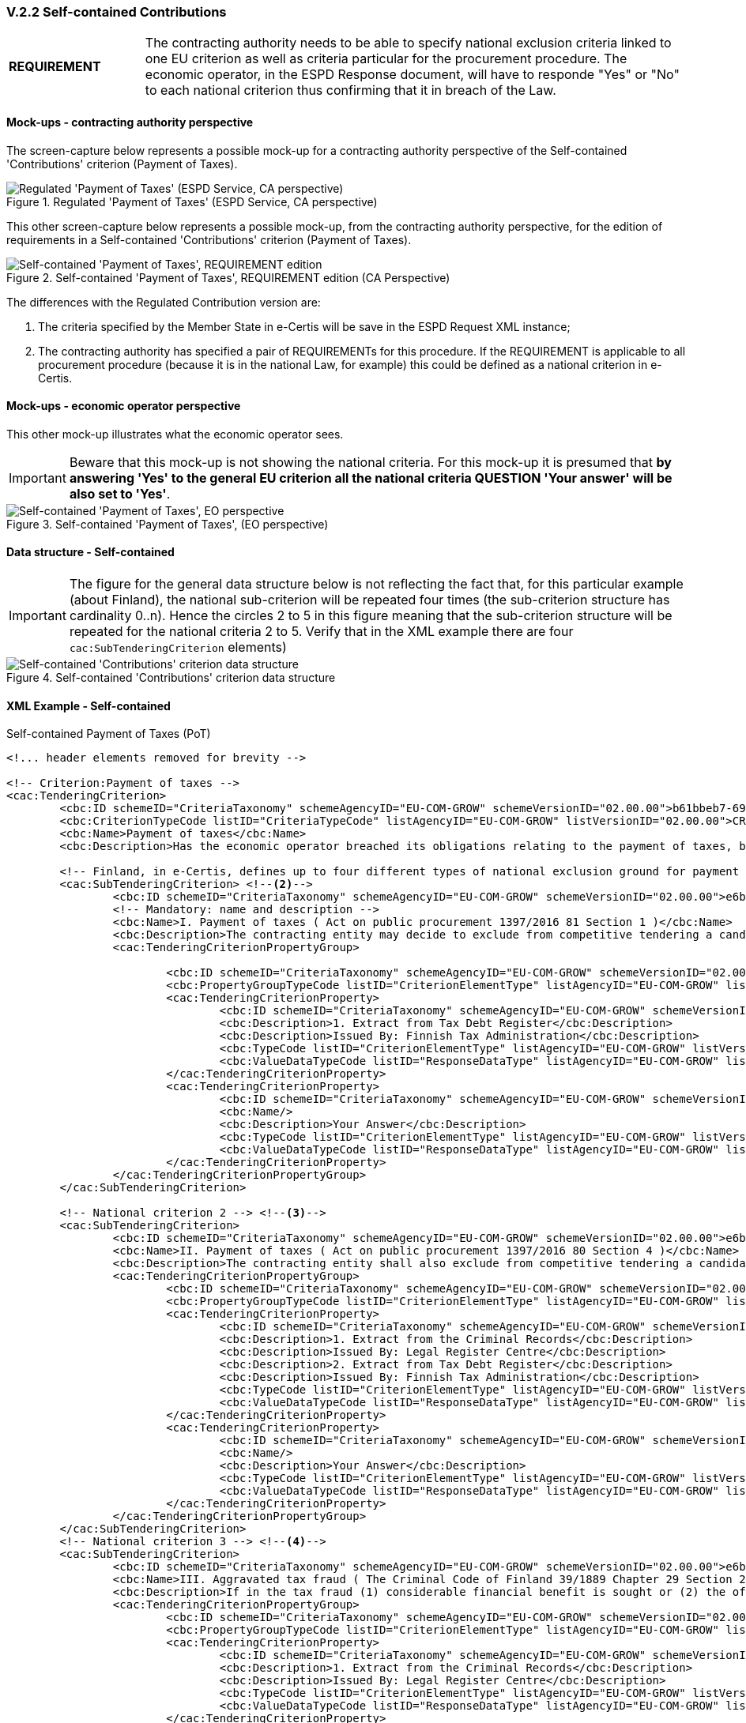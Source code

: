 
=== V.2.2 Self-contained Contributions


[cols="<1,<4"]
|===
|*REQUIREMENT*|The contracting authority needs to be able to specify national exclusion criteria linked to one EU criterion as well as criteria particular for the procurement procedure. The economic operator, in the ESPD Response document, will have to responde "Yes" or "No" to each national criterion thus confirming that it in  breach of the Law.
|=== 

==== Mock-ups - contracting authority perspective

The screen-capture below represents a possible mock-up for a contracting authority perspective of the Self-contained 'Contributions' criterion (Payment of Taxes).

.Regulated 'Payment of Taxes' (ESPD Service, CA perspective)
image::PaymentOfTaxes_CA_mock-up.png[Regulated 'Payment of Taxes' (ESPD Service, CA perspective), alt="Regulated 'Payment of Taxes' (ESPD Service, CA perspective)", align="center"]

This other screen-capture below represents a possible mock-up, from the contracting authority perspective, for the edition of requirements in a Self-contained 'Contributions' criterion (Payment of Taxes).

.Self-contained 'Payment of Taxes', REQUIREMENT edition (CA Perspective)
image::Selfcontained_PaymentOfTaxes_CA_REQUIREMENTS_Edition-mock-up.png[Self-contained 'Payment of Taxes' REQUIREMENT edition, alt="Self-contained 'Payment of Taxes', REQUIREMENT edition", align="center"]


The differences with the Regulated Contribution version are:

. The criteria specified by the Member State in e-Certis will be save in the ESPD Request XML instance;

. The contracting authority has specified a pair of REQUIREMENTs for this procedure. If the REQUIREMENT is applicable to all procurement procedure (because it is in the national Law, for example) this could be defined as a national criterion in e-Certis.

==== Mock-ups - economic operator perspective

This other mock-up illustrates what the economic operator sees. 

[IMPORTANT]
====
Beware that this mock-up is not showing the national criteria. For this mock-up it is presumed that *by answering 'Yes' to the general EU criterion all the national criteria QUESTION 'Your answer' will be also set to 'Yes'*.
====

.Self-contained 'Payment of Taxes', (EO perspective)
image::Selfcontained_PaymentOfTaxes_EO_REQUIREMENTS-mock-up.png[Self-contained 'Payment of Taxes' EO perspective, alt="Self-contained 'Payment of Taxes', EO  perspective", align="center"]

==== Data structure - Self-contained

[IMPORTANT]
====
The figure for the general data structure below is not reflecting the fact that, for this particular example (about Finland), the national sub-criterion will be repeated four times (the sub-criterion structure has cardinality 0..n). Hence the circles 2 to 5 in this figure meaning that the sub-criterion structure will be repeated for the national criteria 2 to 5. Verify that in the XML example there are four `cac:SubTenderingCriterion` elements)
==== 

.Self-contained 'Contributions' criterion data structure 
image::Selfcontained_ESPDRequest_Contributions_Data_Structure.png[Self-contained 'Contributions' criterion data structure, alt="Self-contained 'Contributions' criterion data structure", align="center"]

==== XML Example - Self-contained

.Self-contained Payment of Taxes (PoT)
[source,xml]
----
<!... header elements removed for brevity -->

<!-- Criterion:Payment of taxes -->
<cac:TenderingCriterion>
	<cbc:ID schemeID="CriteriaTaxonomy" schemeAgencyID="EU-COM-GROW" schemeVersionID="02.00.00">b61bbeb7-690e-4a40-bc68-d6d4ecfaa3d4</cbc:ID>
	<cbc:CriterionTypeCode listID="CriteriaTypeCode" listAgencyID="EU-COM-GROW" listVersionID="02.00.00">CRITERION.EXCLUSION.CONTRIBUTIONS.PAYMENT_OF_TAXES</cbc:CriterionTypeCode>
	<cbc:Name>Payment of taxes</cbc:Name>
	<cbc:Description>Has the economic operator breached its obligations relating to the payment of taxes, both in the country in which it is established and in Member State of the contracting authority or contracting entity if other than the country of establishment?</cbc:Description> <--1-->

	<!-- Finland, in e-Certis, defines up to four different types of national exclusion ground for payment of taxes. Each one is instantiated in different national sub-criteria elements -->
	<cac:SubTenderingCriterion> <--2--> 
		<cbc:ID schemeID="CriteriaTaxonomy" schemeAgencyID="EU-COM-GROW" schemeVersionID="02.00.00">e6b21867-95b5-4549-8180-f4673219b179</cbc:ID>
		<!-- Mandatory: name and description -->
		<cbc:Name>I. Payment of taxes ( Act on public procurement 1397/2016 81 Section 1 )</cbc:Name> 
		<cbc:Description>The contracting entity may decide to exclude from competitive tendering a candidate or tenderer that the contracting entity can prove, otherwise than by legally final decision or judgement, to have defaulted on a duty to pay the taxes or social security contributions of Finland or of its country of establishment;</cbc:Description>
		<cac:TenderingCriterionPropertyGroup>
		
			<cbc:ID schemeID="CriteriaTaxonomy" schemeAgencyID="EU-COM-GROW" schemeVersionID="02.00.00">8c39b505-8abe-44fa-a3e0-f2d78b9d8224</cbc:ID>
			<cbc:PropertyGroupTypeCode listID="CriterionElementType" listAgencyID="EU-COM-GROW" listVersionID="02.00.00">ON*</cbc:PropertyGroupTypeCode>
			<cac:TenderingCriterionProperty>
				<cbc:ID schemeID="CriteriaTaxonomy" schemeAgencyID="EU-COM-GROW" schemeVersionID="02.00.00">cde9df2e-1b89-443c-8946-c047f45c8935</cbc:ID>
				<cbc:Description>1. Extract from Tax Debt Register</cbc:Description>
				<cbc:Description>Issued By: Finnish Tax Administration</cbc:Description> 
				<cbc:TypeCode listID="CriterionElementType" listAgencyID="EU-COM-GROW" listVersionID="02.00.00">CAPTION</cbc:TypeCode>
				<cbc:ValueDataTypeCode listID="ResponseDataType" listAgencyID="EU-COM-GROW" listVersionID="02.00.00">NONE</cbc:ValueDataTypeCode>
			</cac:TenderingCriterionProperty>
			<cac:TenderingCriterionProperty>
				<cbc:ID schemeID="CriteriaTaxonomy" schemeAgencyID="EU-COM-GROW" schemeVersionID="02.00.00">52bcfe2c-53a5-4c57-986e-957dba43ce7e</cbc:ID>
				<cbc:Name/>
				<cbc:Description>Your Answer</cbc:Description>
				<cbc:TypeCode listID="CriterionElementType" listAgencyID="EU-COM-GROW" listVersionID="02.00.00">QUESTION</cbc:TypeCode>
				<cbc:ValueDataTypeCode listID="ResponseDataType" listAgencyID="EU-COM-GROW" listVersionID="02.00.00">INDICATOR</cbc:ValueDataTypeCode>
			</cac:TenderingCriterionProperty>
		</cac:TenderingCriterionPropertyGroup>
	</cac:SubTenderingCriterion>
	
	<!-- National criterion 2 --> <--3-->
	<cac:SubTenderingCriterion>
		<cbc:ID schemeID="CriteriaTaxonomy" schemeAgencyID="EU-COM-GROW" schemeVersionID="02.00.00">e6b21867-95b5-4549-8180-f4673219b179</cbc:ID>
		<cbc:Name>II. Payment of taxes ( Act on public procurement 1397/2016 80 Section 4 )</cbc:Name>
		<cbc:Description>The contracting entity shall also exclude from competitive tendering a candidate or tenderer that has been found by a legally final decision or judgement to have defaulted on a duty to pay the taxes or social security contributions of Finland or of its country of establishment.</cbc:Description>
		<cac:TenderingCriterionPropertyGroup>
			<cbc:ID schemeID="CriteriaTaxonomy" schemeAgencyID="EU-COM-GROW" schemeVersionID="02.00.00">8c39b505-8abe-44fa-a3e0-f2d78b9d8224</cbc:ID>
			<cbc:PropertyGroupTypeCode listID="CriterionElementType" listAgencyID="EU-COM-GROW" listVersionID="02.00.00">ON*</cbc:PropertyGroupTypeCode>
			<cac:TenderingCriterionProperty>
				<cbc:ID schemeID="CriteriaTaxonomy" schemeAgencyID="EU-COM-GROW" schemeVersionID="02.00.00">cde9df2e-1b89-443c-8946-c047f45c8935</cbc:ID>
				<cbc:Description>1. Extract from the Criminal Records</cbc:Description>
				<cbc:Description>Issued By: Legal Register Centre</cbc:Description>
				<cbc:Description>2. Extract from Tax Debt Register</cbc:Description>
				<cbc:Description>Issued By: Finnish Tax Administration</cbc:Description>
				<cbc:TypeCode listID="CriterionElementType" listAgencyID="EU-COM-GROW" listVersionID="02.00.00">CAPTION</cbc:TypeCode>
				<cbc:ValueDataTypeCode listID="ResponseDataType" listAgencyID="EU-COM-GROW" listVersionID="02.00.00">NONE</cbc:ValueDataTypeCode>
			</cac:TenderingCriterionProperty>
			<cac:TenderingCriterionProperty>
				<cbc:ID schemeID="CriteriaTaxonomy" schemeAgencyID="EU-COM-GROW" schemeVersionID="02.00.00">52bcfe2c-53a5-4c57-986e-957dba43ce7e</cbc:ID>
				<cbc:Name/>
				<cbc:Description>Your Answer</cbc:Description>
				<cbc:TypeCode listID="CriterionElementType" listAgencyID="EU-COM-GROW" listVersionID="02.00.00">QUESTION</cbc:TypeCode>
				<cbc:ValueDataTypeCode listID="ResponseDataType" listAgencyID="EU-COM-GROW" listVersionID="02.00.00">INDICATOR</cbc:ValueDataTypeCode>
			</cac:TenderingCriterionProperty>
		</cac:TenderingCriterionPropertyGroup>
	</cac:SubTenderingCriterion>
	<!-- National criterion 3 --> <--4-->
	<cac:SubTenderingCriterion>
		<cbc:ID schemeID="CriteriaTaxonomy" schemeAgencyID="EU-COM-GROW" schemeVersionID="02.00.00">e6b21867-95b5-4549-8180-f4673219b179</cbc:ID>
		<cbc:Name>III. Aggravated tax fraud ( The Criminal Code of Finland 39/1889 Chapter 29 Section 2 )</cbc:Name>
		<cbc:Description>If in the tax fraud (1) considerable financial benefit is sought or (2) the offence is committed in a particularly methodical manner and the tax fraud is aggravated also when assessed as a whole, the offender shall be sentenced for aggravated tax fraud to imprisonment for at least four months and at most four years.</cbc:Description>
		<cac:TenderingCriterionPropertyGroup>
			<cbc:ID schemeID="CriteriaTaxonomy" schemeAgencyID="EU-COM-GROW" schemeVersionID="02.00.00">8c39b505-8abe-44fa-a3e0-f2d78b9d8224</cbc:ID>
			<cbc:PropertyGroupTypeCode listID="CriterionElementType" listAgencyID="EU-COM-GROW" listVersionID="02.00.00">ON*</cbc:PropertyGroupTypeCode>
			<cac:TenderingCriterionProperty>
				<cbc:ID schemeID="CriteriaTaxonomy" schemeAgencyID="EU-COM-GROW" schemeVersionID="02.00.00">cde9df2e-1b89-443c-8946-c047f45c8935</cbc:ID>
				<cbc:Description>1. Extract from the Criminal Records</cbc:Description>
				<cbc:Description>Issued By: Legal Register Centre</cbc:Description>
				<cbc:TypeCode listID="CriterionElementType" listAgencyID="EU-COM-GROW" listVersionID="02.00.00">CAPTION</cbc:TypeCode>
				<cbc:ValueDataTypeCode listID="ResponseDataType" listAgencyID="EU-COM-GROW" listVersionID="02.00.00">NONE</cbc:ValueDataTypeCode>
			</cac:TenderingCriterionProperty>
			<cac:TenderingCriterionProperty>
				<cbc:ID schemeID="CriteriaTaxonomy" schemeAgencyID="EU-COM-GROW" schemeVersionID="02.00.00">52bcfe2c-53a5-4c57-986e-957dba43ce7e</cbc:ID>
				<cbc:Name/>
				<cbc:Description>Your Answer</cbc:Description>
				<cbc:TypeCode listID="CriterionElementType" listAgencyID="EU-COM-GROW" listVersionID="02.00.00">QUESTION</cbc:TypeCode>
				<cbc:ValueDataTypeCode listID="ResponseDataType" listAgencyID="EU-COM-GROW" listVersionID="02.00.00">INDICATOR</cbc:ValueDataTypeCode>
			</cac:TenderingCriterionProperty>
		</cac:TenderingCriterionPropertyGroup>
	</cac:SubTenderingCriterion>
	<!-- National criterion 4 --> <--5-->
	<cac:SubTenderingCriterion>
		<cbc:ID schemeID="CriteriaTaxonomy" schemeAgencyID="EU-COM-GROW" schemeVersionID="02.00.00">e6b21867-95b5-4549-8180-f4673219b179</cbc:ID>
		<cbc:Name>IV. Tax fraud ( The Criminal Code of Finland 39/1889 Chapter 29 Section 1 )</cbc:Name>
		<cbc:Description>A person who (1) gives a taxation authority false information on a fact that influences the assessment of tax, (2) files a tax return concealing a fact that influences the assessment of tax, (3) for the purpose of avoiding tax, fails to observe a statutory duty pertaining to taxation that is of significance in the assessment of tax, or (4) otherwise acts fraudulently, and thereby causes or attempts to cause a tax not to be assessed, a tax to be assessed too low or a tax to be unduly refunded, shall be sentenced for tax fraud to a fine or to imprisonment for at most two years.</cbc:Description>
		<cac:TenderingCriterionPropertyGroup>
			<cbc:ID schemeID="CriteriaTaxonomy" schemeAgencyID="EU-COM-GROW" schemeVersionID="02.00.00">8c39b505-8abe-44fa-a3e0-f2d78b9d8224</cbc:ID>
			<cbc:PropertyGroupTypeCode listID="CriterionElementType" listAgencyID="EU-COM-GROW" listVersionID="02.00.00">ON*</cbc:PropertyGroupTypeCode>
			<cac:TenderingCriterionProperty>
				<cbc:ID schemeID="CriteriaTaxonomy" schemeAgencyID="EU-COM-GROW" schemeVersionID="02.00.00">cde9df2e-1b89-443c-8946-c047f45c8935</cbc:ID>
				<cbc:Description>1. Extract from the Criminal Records</cbc:Description>
				<cbc:Description>Issued By: Legal Register Centre</cbc:Description>
				<cbc:TypeCode listID="CriterionElementType" listAgencyID="EU-COM-GROW" listVersionID="02.00.00">CAPTION</cbc:TypeCode>
				<cbc:ValueDataTypeCode listID="ResponseDataType" listAgencyID="EU-COM-GROW" listVersionID="02.00.00">NONE</cbc:ValueDataTypeCode>
			</cac:TenderingCriterionProperty>
			<cac:TenderingCriterionProperty>
				<cbc:ID schemeID="CriteriaTaxonomy" schemeAgencyID="EU-COM-GROW" schemeVersionID="02.00.00">52bcfe2c-53a5-4c57-986e-957dba43ce7e</cbc:ID>
				<cbc:Name/>
				<cbc:Description>Your Answer</cbc:Description>
				<cbc:TypeCode listID="CriterionElementType" listAgencyID="EU-COM-GROW" listVersionID="02.00.00">QUESTION</cbc:TypeCode>
				<cbc:ValueDataTypeCode listID="ResponseDataType" listAgencyID="EU-COM-GROW" listVersionID="02.00.00">INDICATOR</cbc:ValueDataTypeCode>
			</cac:TenderingCriterionProperty>
		</cac:TenderingCriterionPropertyGroup>
	</cac:SubTenderingCriterion>
	
	<!-- Reference to the EU Directive where 'Payment of Taxes' are covered -->
	<cac:Legislation>	
		<cbc:ID schemeID="CriteriaTaxonomy" schemeAgencyID="EU-COM-GROW" schemeVersionID="02.00.00">4ea7a10a-643e-4022-b67e-e06573b28ff5</cbc:ID>
		<cbc:Title languageID="en">DIRECTIVE 2014/24/EU OF THE EUROPEAN PARLIAMENT AND OF THE COUNCIL of 26 February 2014 on public procurement and repealing Directive 2004/18/EC</cbc:Title>
		<cbc:Description languageID="en">Directive 2014/24/EU</cbc:Description>
		<cbc:JurisdictionLevel languageID="en">EU Directive</cbc:JurisdictionLevel>
		<cbc:Article>Article 57(2)</cbc:Article>
		<cbc:URI>http://eur-lex.europa.eu/legal-content/ES/TXT/?uri=celex%3A32014L0024</cbc:URI>
	</cac:Legislation>	

	<!-- Member State and contracting authority REQUIREMENTs. In this case the MS allows a maximum debt of 50 EUR, and additional information is provided for clarification purposes -->
	<cac:TenderingCriterionPropertyGroup>
			<cbc:ID schemeID="CriteriaTaxonomy" schemeAgencyID="EU-COM-GROW" schemeVersionID="02.00.00">53c9aad8-dc80-48f8-85d9-755c2aab8e95</cbc:ID>
			<cbc:PropertyGroupTypeCode listID="CriterionElementType" listAgencyID="EU-COM-GROW" listVersionID="02.00.00">ON*</cbc:PropertyGroupTypeCode>
			<cac:TenderingCriterionProperty>
				<cbc:ID schemeID="CriteriaTaxonomy" schemeAgencyID="EU-COM-GROW" schemeVersionID="02.00.00">a764b129-26e7-4047-9d58-752ebd59af28</cbc:ID>
				<cbc:Name/>
				<cbc:Description>Threshold</cbc:Description>
				<cbc:TypeCode listID="CriterionElementType" listAgencyID="EU-COM-GROW" listVersionID="02.00.00">REQUIREMENT</cbc:TypeCode>
				<cbc:ValueDataTypeCode listID="ResponseDataType" listAgencyID="EU-COM-GROW" listVersionID="02.00.00">AMOUNT</cbc:ValueDataTypeCode>
				<!-- No answer is expected here from the economic operator, as this is a REQUIREMENT issued by the contracting authority. Hence the element 'cbc:ValueDataTypeCode' contains the type of value of the requirement issued by the contracting authority -->
				<cbc:ExpectedAmount currencyID="EUR">50</cbc:ExpectedAmount> <--6--><--7-->
			</cac:TenderingCriterionProperty>
			<cac:TenderingCriterionProperty>
				<cbc:ID schemeID="CriteriaTaxonomy" schemeAgencyID="EU-COM-GROW" schemeVersionID="02.00.00">c4421575-0f45-430e-a3d9-9f9967eafdee</cbc:ID>
				<cbc:Name/>
				<cbc:Description>Additional Information</cbc:Description>
				<cbc:TypeCode listID="CriterionElementType" listAgencyID="EU-COM-GROW" listVersionID="02.00.00">REQUIREMENT</cbc:TypeCode>
				<cbc:ValueDataTypeCode listID="ResponseDataType" listAgencyID="EU-COM-GROW" listVersionID="02.00.00">DESCRIPTION</cbc:ValueDataTypeCode>
				<!-- No answer is expected here from the economic operator, as this is a REQUIREMENT issued by the contracting authority. Hence the element 'cbc:ValueDataTypeCode' contains the type of value of the requirement issued by the contracting authority -->
				<cbc:ExpectedDescription>In case of debt please fulfill your obligation before tendering.</cbc:ExpectedDescription> <--8-->
			</cac:TenderingCriterionProperty>
		</cac:TenderingCriterionPropertyGroup>		

		<--9-->
		<!-- The rest of the criterion is identical than for the Regulated version -->

		<cac:TenderingCriterionPropertyGroup>
		<cbc:ID schemeID="CriteriaTaxonomy" schemeAgencyID="EU-COM-GROW" schemeVersionID="02.00.00">098fd3cc-466e-4233-af1a-affe09471bce</cbc:ID>
		<cbc:PropertyGroupTypeCode listID="CriterionElementType" listAgencyID="EU-COM-GROW" listVersionID="02.00.00">ON*</cbc:PropertyGroupTypeCode>
		<cac:TenderingCriterionProperty>
			<cbc:ID schemeID="CriteriaTaxonomy" schemeAgencyID="EU-COM-GROW" schemeVersionID="02.00.00">0810157d-82d8-4a31-9814-b41de9ca0f7a</cbc:ID>
			<cbc:Name/>
			<cbc:Description>Your answer</cbc:Description>
			<cbc:TypeCode listID="CriterionElementType" listAgencyID="EU-COM-GROW" listVersionID="02.00.00">QUESTION</cbc:TypeCode>
			<cbc:ValueDataTypeCode listID="ResponseDataType" listAgencyID="EU-COM-GROW" listVersionID="02.00.00">INDICATOR</cbc:ValueDataTypeCode>
		</cac:TenderingCriterionProperty>
		<cac:SubsidiaryTenderingCriterionPropertyGroup>
			<cbc:ID schemeID="CriteriaTaxonomy" schemeAgencyID="EU-COM-GROW" schemeVersionID="02.00.00">f8499787-f9f8-4355-95e2-9784426f4d7b</cbc:ID>
			<cbc:PropertyGroupTypeCode listID="CriterionElementType" listAgencyID="EU-COM-GROW" listVersionID="02.00.00">ONTRUE</cbc:PropertyGroupTypeCode>
			<cac:TenderingCriterionProperty>
				<cbc:ID schemeID="CriteriaTaxonomy" schemeAgencyID="EU-COM-GROW" schemeVersionID="02.00.00">789302e2-acbe-4bee-b2a0-d0312207ef3d</cbc:ID>
				<cbc:Name/>
				<cbc:Description>Country or member state concerned</cbc:Description> 
				<cbc:TypeCode listID="CriterionElementType" listAgencyID="EU-COM-GROW" listVersionID="02.00.00">QUESTION</cbc:TypeCode>
				<cbc:ValueDataTypeCode listID="ResponseDataType" listAgencyID="EU-COM-GROW" listVersionID="02.00.00">CODE_COUNTRY</cbc:ValueDataTypeCode>
			</cac:TenderingCriterionProperty>
			<cac:TenderingCriterionProperty>
				<cbc:ID schemeID="CriteriaTaxonomy" schemeAgencyID="EU-COM-GROW" schemeVersionID="02.00.00">ea565b14-4b91-4730-840f-aae117a84a0c</cbc:ID>
				<cbc:Name/>
				<cbc:Description>Amount concerned</cbc:Description> 
				<cbc:TypeCode listID="CriterionElementType" listAgencyID="EU-COM-GROW" listVersionID="02.00.00">QUESTION</cbc:TypeCode>
				<cbc:ValueDataTypeCode listID="ResponseDataType" listAgencyID="EU-COM-GROW" listVersionID="02.00.00">AMOUNT</cbc:ValueDataTypeCode>
			</cac:TenderingCriterionProperty>
			<cac:SubsidiaryTenderingCriterionPropertyGroup>
				<cbc:ID schemeID="CriteriaTaxonomy" schemeAgencyID="EU-COM-GROW" schemeVersionID="02.00.00">7c2aec9f-4876-4c33-89e6-2ab6d6cf5d02</cbc:ID>
				<cbc:PropertyGroupTypeCode listID="CriterionElementType" listAgencyID="EU-COM-GROW" listVersionID="02.00.00">ON*</cbc:PropertyGroupTypeCode>
				<cac:TenderingCriterionProperty>
					<cbc:ID schemeID="CriteriaTaxonomy" schemeAgencyID="EU-COM-GROW" schemeVersionID="02.00.00">5773c0da-bccd-4378-89f3-1356f7bd2824</cbc:ID>
					<cbc:Name/>
					<cbc:Description>Has this breach of obligations been established by means other than a judicial or administrative decision?</cbc:Description>
					<cbc:TypeCode listID="CriterionElementType" listAgencyID="EU-COM-GROW" listVersionID="02.00.00">QUESTION</cbc:TypeCode>
					<cbc:ValueDataTypeCode listID="ResponseDataType" listAgencyID="EU-COM-GROW" listVersionID="02.00.00">INDICATOR</cbc:ValueDataTypeCode>
				</cac:TenderingCriterionProperty>
				<cac:SubsidiaryTenderingCriterionPropertyGroup>
					<cbc:ID schemeID="CriteriaTaxonomy" schemeAgencyID="EU-COM-GROW" schemeVersionID="02.00.00">80633323-a7b6-4206-9728-e4534eaad8b2</cbc:ID>
					
					<cbc:PropertyGroupTypeCode listID="CriterionElementType" listAgencyID="EU-COM-GROW" listVersionID="02.00.00">ONTRUE</cbc:PropertyGroupTypeCode> 
					<cac:TenderingCriterionProperty>
						<cbc:ID schemeID="CriteriaTaxonomy" schemeAgencyID="EU-COM-GROW" schemeVersionID="02.00.00">115b8c74-1f17-4e26-a10a-f35198978b16</cbc:ID>
						<cbc:Name/>
						<cbc:Description>Please describe which means were used</cbc:Description>
						<cbc:TypeCode listID="CriterionElementType" listAgencyID="EU-COM-GROW" listVersionID="02.00.00">QUESTION</cbc:TypeCode>
						<cbc:ValueDataTypeCode listID="ResponseDataType" listAgencyID="EU-COM-GROW" listVersionID="02.00.00">DESCRIPTION</cbc:ValueDataTypeCode>
					</cac:TenderingCriterionProperty>
				</cac:SubsidiaryTenderingCriterionPropertyGroup>
				<cac:SubsidiaryTenderingCriterionPropertyGroup>
					<cbc:ID schemeID="CriteriaTaxonomy" schemeAgencyID="EU-COM-GROW" schemeVersionID="02.00.00">a49e6e25-0059-47da-9397-72c2db5fd5b1 </cbc:ID>
					<cbc:PropertyGroupTypeCode listID="CriterionElementType" listAgencyID="EU-COM-GROW" listVersionID="02.00.00">ON*</cbc:PropertyGroupTypeCode>
					<cac:TenderingCriterionProperty>
						<cbc:ID schemeID="CriteriaTaxonomy" schemeAgencyID="EU-COM-GROW" schemeVersionID="02.00.00">6e00a5f4-e832-40aa-b399-2d33f5657c04</cbc:ID>
						<cbc:Name/>
						<cbc:Description>Has the economic operator fulfilled its obligations by paying or entering into a binding arrangement with a view to paying the taxes or social security contributions due, including, where applicable, any interest accrued or fines?</cbc:Description>
						<cbc:TypeCode listID="CriterionElementType" listAgencyID="EU-COM-GROW" listVersionID="02.00.00">QUESTION</cbc:TypeCode>
						<cbc:ValueDataTypeCode listID="ResponseDataType" listAgencyID="EU-COM-GROW" listVersionID="02.00.00">INDICATOR</cbc:ValueDataTypeCode>
					</cac:TenderingCriterionProperty>
					<cac:SubsidiaryTenderingCriterionPropertyGroup>
						<cbc:ID schemeID="CriteriaTaxonomy" schemeAgencyID="EU-COM-GROW" schemeVersionID="02.00.00">42a44eb9-b8c9-4a67-8776-e77fc5356efe</cbc:ID>
						<cbc:PropertyGroupTypeCode listID="CriterionElementType" listAgencyID="EU-COM-GROW" listVersionID="02.00.00">ONTRUE</cbc:PropertyGroupTypeCode>
						<cac:TenderingCriterionProperty>
							<cbc:ID schemeID="CriteriaTaxonomy" schemeAgencyID="EU-COM-GROW" schemeVersionID="02.00.00">c5b50839-e117-4415-b5b9-fba95d76c443</cbc:ID>
							<cbc:Name/>
							<cbc:Description>Please describe them</cbc:Description>
							<cbc:TypeCode listID="CriterionElementType" listAgencyID="EU-COM-GROW" listVersionID="02.00.00">QUESTION</cbc:TypeCode>
							<cbc:ValueDataTypeCode listID="ResponseDataType" listAgencyID="EU-COM-GROW" listVersionID="02.00.00">DESCRIPTION</cbc:ValueDataTypeCode>
						</cac:TenderingCriterionProperty>
					</cac:SubsidiaryTenderingCriterionPropertyGroup>
				</cac:SubsidiaryTenderingCriterionPropertyGroup>
				<cac:SubsidiaryTenderingCriterionPropertyGroup>
					<cbc:ID schemeID="CriteriaTaxonomy" schemeAgencyID="EU-COM-GROW" schemeVersionID="02.00.00">536417dc-8130-4981-85c5-fceba5541c58</cbc:ID>
					<cbc:PropertyGroupTypeCode listID="CriterionElementType" listAgencyID="EU-COM-GROW" listVersionID="02.00.00">ONFALSE</cbc:PropertyGroupTypeCode> 
					<cac:TenderingCriterionProperty>
						<cbc:ID schemeID="CriteriaTaxonomy" schemeAgencyID="EU-COM-GROW" schemeVersionID="02.00.00">75545f09-5a13-40f3-af8b-6a4a131659fc</cbc:ID>
						<cbc:Name/>
						<cbc:Description>If this breach of obligations was established through a judicial or administrative decision, was this decision final and binding?</cbc:Description>
						<cbc:TypeCode listID="CriterionElementType" listAgencyID="EU-COM-GROW" listVersionID="02.00.00">QUESTION</cbc:TypeCode>
						<cbc:ValueDataTypeCode listID="ResponseDataType" listAgencyID="EU-COM-GROW" listVersionID="02.00.00">INDICATOR</cbc:ValueDataTypeCode>
					</cac:TenderingCriterionProperty>
					<cac:SubsidiaryTenderingCriterionPropertyGroup>
						<cbc:ID schemeID="CriteriaTaxonomy" schemeAgencyID="EU-COM-GROW" schemeVersionID="02.00.00">8aaac22d-1b59-442e-9210-a6e70ec05962</cbc:ID>
						<cbc:PropertyGroupTypeCode listID="CriterionElementType" listAgencyID="EU-COM-GROW" listVersionID="02.00.00">ONTRUE</cbc:PropertyGroupTypeCode>
						<cac:TenderingCriterionProperty>
							<cbc:ID schemeID="CriteriaTaxonomy" schemeAgencyID="EU-COM-GROW" schemeVersionID="02.00.00">63cb3683-44ce-4549-aefc-843204884011</cbc:ID>
							<cbc:Name/>
							<cbc:Description>Please indicate the date of conviction or decision</cbc:Description>
							<cbc:TypeCode listID="CriterionElementType" listAgencyID="EU-COM-GROW" listVersionID="02.00.00">QUESTION</cbc:TypeCode>
							<cbc:ValueDataTypeCode listID="ResponseDataType" listAgencyID="EU-COM-GROW" listVersionID="02.00.00">DATE</cbc:ValueDataTypeCode>
						</cac:TenderingCriterionProperty>
						<cac:TenderingCriterionProperty>
							<cbc:ID schemeID="CriteriaTaxonomy" schemeAgencyID="EU-COM-GROW" schemeVersionID="02.00.00">505a8da4-d7db-4870-8c3a-4229148a40e2</cbc:ID>
							<cbc:Name/>
							<cbc:Description>In case of a conviction insofar as established directly therein, the length of the period of exclusion</cbc:Description>
							<cbc:TypeCode listID="CriterionElementType" listAgencyID="EU-COM-GROW" listVersionID="02.00.00">QUESTION</cbc:TypeCode>	
							<cbc:ValueDataTypeCode listID="ResponseDataType" listAgencyID="EU-COM-GROW" listVersionID="02.00.00">PERIOD</cbc:ValueDataTypeCode>
						</cac:TenderingCriterionProperty>
					</cac:SubsidiaryTenderingCriterionPropertyGroup>
				</cac:SubsidiaryTenderingCriterionPropertyGroup>
			</cac:SubsidiaryTenderingCriterionPropertyGroup>
		</cac:SubsidiaryTenderingCriterionPropertyGroup>
	</cac:TenderingCriterionPropertyGroup>
	<cac:TenderingCriterionPropertyGroup>
		<cbc:ID schemeID="CriteriaTaxonomy" schemeAgencyID="EU-COM-GROW" schemeVersionID="02.00.00">9026e403-3eb6-4705-a9e9-e21a1efc867d</cbc:ID>
		<cbc:PropertyGroupTypeCode listID="CriterionElementType" listAgencyID="EU-COM-GROW" listVersionID="02.00.00">ON*</cbc:PropertyGroupTypeCode>
		<cac:TenderingCriterionProperty>
			<cbc:ID schemeID="CriteriaTaxonomy" schemeAgencyID="EU-COM-GROW" schemeVersionID="02.00.00">dd5919af-59eb-4295-b27b-5dfd73466ba4</cbc:ID>
			<cbc:Name/>
			<cbc:Description>Is this information available at no cost to the authorities from an EU Member State database?</cbc:Description>
			<cbc:TypeCode listID="CriterionElementType" listAgencyID="EU-COM-GROW" listVersionID="02.00.00">QUESTION</cbc:TypeCode>
			<cbc:ValueDataTypeCode listID="ResponseDataType" listAgencyID="EU-COM-GROW" listVersionID="02.00.00">INDICATOR</cbc:ValueDataTypeCode>
		</cac:TenderingCriterionProperty>
		<cac:SubsidiaryTenderingCriterionPropertyGroup>
			<cbc:ID schemeID="CriteriaTaxonomy" schemeAgencyID="EU-COM-GROW" schemeVersionID="02.00.00">0a166f0a-0c5f-42b0-81e9-0fc9fa598a48</cbc:ID>
			<cbc:PropertyGroupTypeCode listID="CriterionElementType" listAgencyID="EU-COM-GROW" listVersionID="02.00.00">ONTRUE</cbc:PropertyGroupTypeCode>
			<cac:TenderingCriterionProperty>
				<cbc:ID schemeID="CriteriaTaxonomy" schemeAgencyID="EU-COM-GROW" schemeVersionID="02.00.00">849d935c-7ef8-4e00-b075-9b6094464367</cbc:ID>
				<cbc:Name/>
				<cbc:Description>URL</cbc:Description>
				<cbc:TypeCode listID="CriterionElementType" listAgencyID="EU-COM-GROW" listVersionID="02.00.00">QUESTION</cbc:TypeCode>
				<cbc:ValueDataTypeCode listID="ResponseDataType" listAgencyID="EU-COM-GROW" listVersionID="02.00.00">EVIDENCE_URL</cbc:ValueDataTypeCode>
			</cac:TenderingCriterionProperty>
			<cac:TenderingCriterionProperty>
				<cbc:ID schemeID="CriteriaTaxonomy" schemeAgencyID="EU-COM-GROW" schemeVersionID="02.00.00">bd1ed0e7-62a4-4b07-b11e-eafe9c01e810</cbc:ID>
				<cbc:Name/>
				<cbc:Description>Verification code</cbc:Description>
				<cbc:TypeCode listID="CriterionElementType" listAgencyID="EU-COM-GROW" listVersionID="02.00.00">QUESTION</cbc:TypeCode>
				<cbc:ValueDataTypeCode listID="ResponseDataType" listAgencyID="EU-COM-GROW" listVersionID="02.00.00">DESCRIPTION</cbc:ValueDataTypeCode>
			</cac:TenderingCriterionProperty>
			<cac:TenderingCriterionProperty>
				<cbc:ID schemeID="CriteriaTaxonomy" schemeAgencyID="EU-COM-GROW" schemeVersionID="02.00.00">8a8ccf94-de8a-49f0-8a62-788646aafaa1</cbc:ID>
				<cbc:Name/>
				<cbc:Description>Issuer</cbc:Description>
				<cbc:TypeCode listID="CriterionElementType" listAgencyID="EU-COM-GROW" listVersionID="02.00.00">QUESTION</cbc:TypeCode>
				<cbc:ValueDataTypeCode listID="ResponseDataType" listAgencyID="EU-COM-GROW" listVersionID="02.00.00">DESCRIPTION</cbc:ValueDataTypeCode>
			</cac:TenderingCriterionProperty>
		</cac:SubsidiaryTenderingCriterionPropertyGroup>
	</cac:TenderingCriterionPropertyGroup>
</cac:TenderingCriterion>
----
<1> The MS defined this national 'Payment of Taxes' criterion in e-Certis. See also previous example for the REGULATED Payment of taxes (the behavior is identical for all exclusion criteria).
<2> Reference to the EU Legislation. This reusable structure is identical for all the exclusion criteria.
<3> For this *SELFCONTAINED ESPD Request Payment of Taxes* criterion, the Member State defined in e-Certis a *national REQUIREMENT* consisting in the specification of the '_threshold amount of debt that an economic operator have with the national Tax Agency_' (50 Euros in this example)
<4> Notice that type of property used is REQUIREMENT. This entails that: (i) the ESPDRequest is of type SELFCONTAINED (REGULATED ESPDs does not work with REQUIREMENTs); (ii) a `cbc:ValueDataType` will be present indicating the type of value the contracting authority uses for this REQUIREMENT (e.g. AMOUNT, INDICATOR, DESCRIPTION, etc.; see the link:./dist/cl/ods/ESPD-CodeLists-V02.00.00.ods[Code List `ResponseDataType`], the values are the same for contracting authorities REQUIREMENTs than for economic operator response values).
<5> Beware that No answer is expected here from the economic operator (do not get confused by the presence of the `cbc:ValueDataType`, as said it is used by both the CA and the EO.
<6> The value supplied by the contracting authority for this requirement (50 Euros, in this example). Notice that the currency is specified in the attibute `currencyID` of the `cbc:Amount` component.
<7> The MS also allows the contracting authority the possibility of adding multiple additional textual requirements (in this case the CA uses this to explain that ''Beware that the national Tax Agency won't permit the existence of a debt, even if minimial, for two consecutive years''). 
<8> Again, no answer is expected here from the economic operator, as this is a REQUIREMENT issued by the contracting authority. Hence the element 'cbc:ValueDataTypeCode' contains the type of value of the requirement issued by the contracting authority.
<9> Except for the national sub-criteria and the REQUIREMENTs, the rest is identical to the Regulated version.